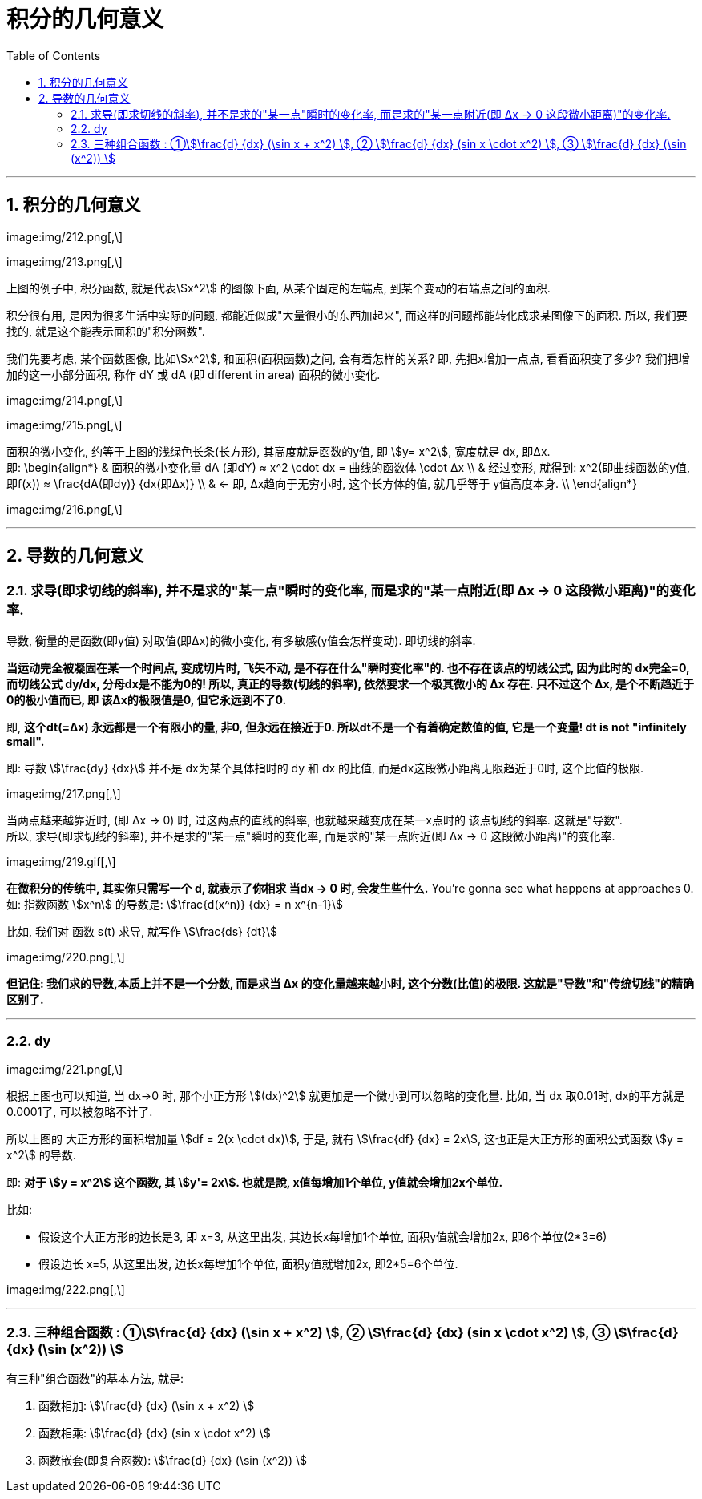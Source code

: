 
= 积分的几何意义
:toc: left
:toclevels: 3
:sectnums:

---



== 积分的几何意义

image:img/212.png[,\]

image:img/213.png[,\]

上图的例子中, 积分函数, 就是代表stem:[x^2] 的图像下面, 从某个固定的左端点, 到某个变动的右端点之间的面积.

积分很有用, 是因为很多生活中实际的问题, 都能近似成"大量很小的东西加起来", 而这样的问题都能转化成求某图像下的面积. 所以, 我们要找的, 就是这个能表示面积的"积分函数".

我们先要考虑, 某个函数图像, 比如stem:[x^2], 和面积(面积函数)之间, 会有着怎样的关系? 即, 先把x增加一点点, 看看面积变了多少? 我们把增加的这一小部分面积, 称作 dY 或 dA (即 different in area) 面积的微小变化.

image:img/214.png[,\]

image:img/215.png[,\]

面积的微小变化, 约等于上图的浅绿色长条(长方形), 其高度就是函数的y值, 即 stem:[y= x^2], 宽度就是 dx, 即Δx.  +
即:
\begin{align*}
& 面积的微小变化量 dA (即dY) ≈ x^2 \cdot dx = 曲线的函数体 \cdot Δx \\
& 经过变形, 就得到: x^2(即曲线函数的y值, 即f(x)) ≈ \frac{dA(即dy)} {dx(即Δx)}  \\
& ← 即, Δx趋向于无穷小时, 这个长方体的值, 就几乎等于 y值高度本身. \\
\end{align*}

image:img/216.png[,\]

---

== 导数的几何意义

=== 求导(即求切线的斜率), 并不是求的"某一点"瞬时的变化率, 而是求的"某一点附近(即 Δx -> 0 这段微小距离)"的变化率.

导数, 衡量的是函数(即y值) 对取值(即Δx)的微小变化, 有多敏感(y值会怎样变动). 即切线的斜率.

**当运动完全被凝固在某一个时间点, 变成切片时, 飞矢不动, 是不存在什么"瞬时变化率"的. 也不存在该点的切线公式, 因为此时的 dx完全=0, 而切线公式 dy/dx, 分母dx是不能为0的!  所以, 真正的导数(切线的斜率), 依然要求一个极其微小的 Δx 存在. 只不过这个 Δx, 是个不断趋近于0的极小值而已, 即 该Δx的极限值是0, 但它永远到不了0. **

即, **这个dt(=Δx) 永远都是一个有限小的量, 非0, 但永远在接近于0. 所以dt不是一个有着确定数值的值, 它是一个变量! dt is not "infinitely small". **

即: 导数 stem:[\frac{dy} {dx}] 并不是 dx为某个具体指时的 dy 和 dx 的比值, 而是dx这段微小距离无限趋近于0时, 这个比值的极限.

image:img/217.png[,\]

当两点越来越靠近时, (即 Δx → 0) 时, 过这两点的直线的斜率, 也就越来越变成在某一x点时的 该点切线的斜率. 这就是"导数".  +
所以, 求导(即求切线的斜率), 并不是求的"某一点"瞬时的变化率, 而是求的"某一点附近(即 Δx -> 0 这段微小距离)"的变化率.

image:img/219.gif[,\]

*在微积分的传统中, 其实你只需写一个 d, 就表示了你相求 当dx -> 0 时, 会发生些什么.* You're gonna see what happens at approaches 0. 如: 指数函数 stem:[x^n] 的导数是:  stem:[\frac{d(x^n)} {dx} = n x^{n-1}]

比如, 我们对 函数 s(t) 求导, 就写作 stem:[\frac{ds} {dt}]

image:img/220.png[,\]

*但记住: 我们求的导数,本质上并不是一个分数, 而是求当 Δx 的变化量越来越小时, 这个分数(比值)的极限. 这就是"导数"和"传统切线"的精确区别了.*

---

=== dy

image:img/221.png[,\]

根据上图也可以知道, 当 dx->0 时, 那个小正方形 stem:[(dx)^2] 就更加是一个微小到可以忽略的变化量. 比如, 当 dx 取0.01时, dx的平方就是0.0001了, 可以被忽略不计了.

所以上图的 大正方形的面积增加量 stem:[df = 2(x \cdot dx)], 于是, 就有 stem:[\frac{df} {dx} = 2x], 这也正是大正方形的面积公式函数 stem:[y = x^2] 的导数.

即: *对于 stem:[y = x^2] 这个函数, 其 stem:[y'= 2x]. 也就是說, x值每增加1个单位, y值就会增加2x个单位.*

比如:

- 假设这个大正方形的边长是3, 即 x=3, 从这里出发, 其边长x每增加1个单位, 面积y值就会增加2x, 即6个单位(2*3=6)
- 假设边长 x=5, 从这里出发, 边长x每增加1个单位, 面积y值就增加2x, 即2*5=6个单位.

image:img/222.png[,\]

---

=== 三种组合函数 : ①stem:[\frac{d} {dx} (\sin x + x^2) ], ② stem:[\frac{d} {dx}  (sin x \cdot x^2) ], ③ stem:[\frac{d} {dx} (\sin (x^2)) ]

有三种"组合函数"的基本方法, 就是:

1. 函数相加: stem:[\frac{d} {dx} (\sin x + x^2) ]

2. 函数相乘:  stem:[\frac{d} {dx}  (sin x \cdot x^2) ]

3. 函数嵌套(即复合函数): stem:[\frac{d} {dx} (\sin (x^2)) ]








